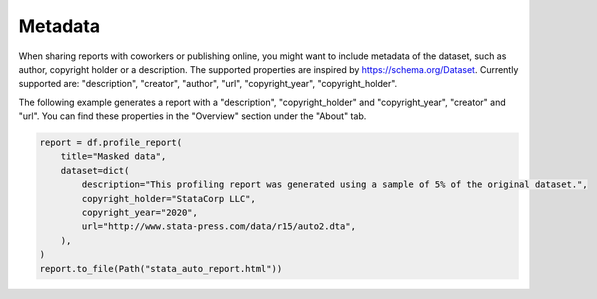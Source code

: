 ========
Metadata
========

When sharing reports with coworkers or publishing online, you might want to include metadata of the dataset, such as author, copyright holder or a description. The supported properties are inspired by `https://schema.org/Dataset <https://schema.org/Dataset>`_. Currently supported are: "description", "creator", "author", "url", "copyright_year", "copyright_holder".

The following example generates a report with a "description", "copyright_holder" and "copyright_year", "creator" and "url".
You can find these properties in the "Overview" section under the "About" tab.

.. code-block:: python

    report = df.profile_report(
        title="Masked data",
        dataset=dict(
            description="This profiling report was generated using a sample of 5% of the original dataset.",
            copyright_holder="StataCorp LLC",
            copyright_year="2020",
            url="http://www.stata-press.com/data/r15/auto2.dta",
        ),
    )
    report.to_file(Path("stata_auto_report.html"))
